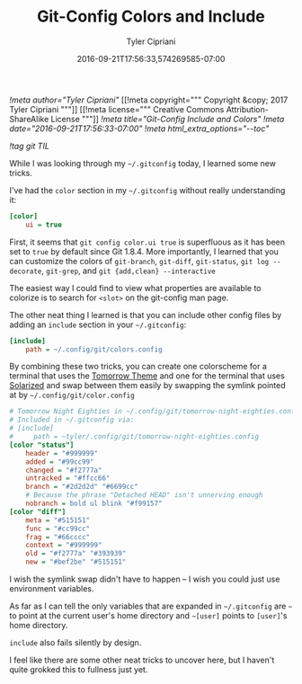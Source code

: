 #+TITLE: Git-Config Colors and Include
#+AUTHOR: Tyler Cipriani
#+DATE: 2016-09-21T17:56:33,574269585-07:00
[[!meta author="Tyler Cipriani"]]
[[!meta copyright="""
Copyright &copy; 2017 Tyler Cipriani
"""]]
[[!meta license="""
Creative Commons Attribution-ShareAlike License
"""]]
[[!meta title="Git-Config Include and Colors"]]
[[!meta date="2016-09-21T17:56:33-07:00"]]
[[!meta html_extra_options="--toc"]]

[[!tag git TIL]]

While I was looking through my =~/.gitconfig= today, I learned some new tricks.

I've had the =color= section in my =~/.gitconfig= without really understanding it:

#+BEGIN_SRC ini
[color]
    ui = true
#+END_SRC

First, it seems that =git config color.ui true= is superfluous as it
has been set to =true= by default since Git 1.8.4. More importantly, I
learned that you can customize the colors of =git-branch=, =git-diff=,
=git-status=, =git log --decorate=, =git-grep=, and =git {add,clean} --interactive=

The easiest way I could find to view what properties are available to
colorize is to search for =<slot>= on the git-config man page.

The other neat thing I learned is that you can include other
config files by adding an =include= section in your =~/.gitconfig=:

#+BEGIN_SRC ini
[include]
    path = ~/.config/git/colors.config
#+END_SRC

By combining these two tricks, you can create one colorscheme for a
terminal that uses the [[https://github.com/ChrisKempson/Tomorrow-Theme][Tomorrow Theme]] and one for the terminal that
uses [[http://ethanschoonover.com/solarized][Solarized]] and swap between them easily by swapping the symlink
pointed at by =~/.config/git/color.config=

#+BEGIN_SRC ini
# Tomorrow Night Eighties in ~/.config/git/tomorrow-night-eighties.config
# Included in ~/.gitconfig via:
# [include]
#     path = ~tyler/.config/git/tomorrow-night-eighties.config
[color "status"]
    header = "#999999"
    added = "#99cc99"
    changed = "#f2777a"
    untracked = "#ffcc66"
    branch = "#2d2d2d" "#6699cc"
    # Because the phrase "Detached HEAD" isn't unnerving enough
    nobranch = bold ul blink "#f99157"
[color "diff"]
    meta = "#515151"
    func = "#cc99cc"
    frag = "#66cccc"
    context = "#999999"
    old = "#f2777a" "#393939"
    new = "#bef2be" "#515151"
#+END_SRC

I wish the symlink swap didn't have to happen – I wish you could just
use environment variables.

As far as I can tell the only variables that are expanded in =~/.gitconfig=
are =~=  to point at the current user's home directory and =~[user]=
points to =[user]='s home directory.

=include= also fails silently by design.

I feel like there are some other neat tricks to uncover here, but I
haven't quite grokked this to fullness just yet.
